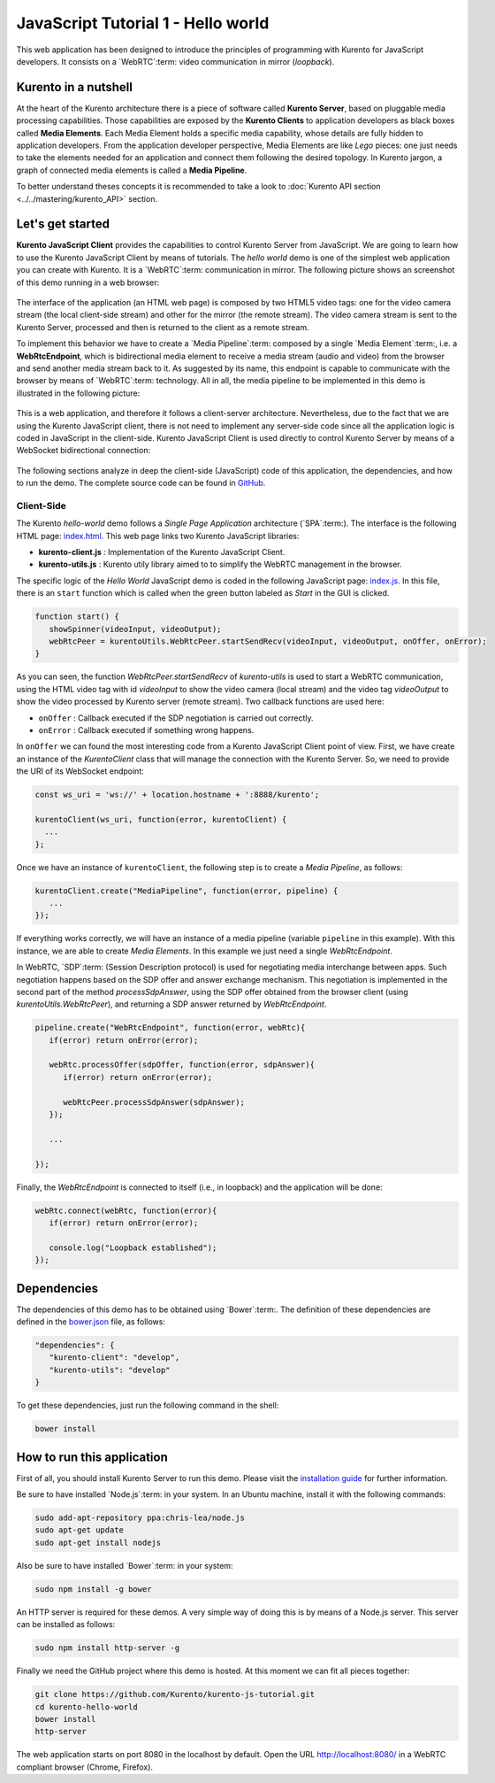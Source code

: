 %%%%%%%%%%%%%%%%%%%%%%%%%%%%%%%%%%%
JavaScript Tutorial 1 - Hello world
%%%%%%%%%%%%%%%%%%%%%%%%%%%%%%%%%%%

This web application has been designed to introduce the principles of
programming with Kurento for JavaScript developers. It consists on a
`WebRTC`:term: video communication in mirror (*loopback*).

Kurento in a nutshell
=====================

At the heart of the Kurento architecture there is a piece of software called
**Kurento Server**, based on pluggable media processing capabilities. Those
capabilities are exposed by the **Kurento Clients** to application developers
as black boxes called **Media Elements**. Each Media Element holds a specific
media capability, whose details are fully hidden to application developers.
From the application developer perspective, Media Elements are like *Lego*
pieces: one just needs to take the elements needed for an application and
connect them following the desired topology. In Kurento jargon, a graph of
connected media elements is called a **Media Pipeline**.

To better understand theses concepts it is recommended to take a look to
:doc:`Kurento API section <../../mastering/kurento_API>` section.

Let's get started
=================

**Kurento JavaScript Client** provides the capabilities to control Kurento
Server from JavaScript. We are going to learn how to use the Kurento JavaScript
Client by means of tutorials. The *hello world* demo is one of the simplest web
application you can create with Kurento. It is a `WebRTC`:term: communication
in mirror. The following picture shows an screenshot of this demo running in a
web browser:

.. figure:: ../../images/kurento-js-tutorial-1-helloworld-screenshot.png 
   :align:   center
   :alt:     WebRTC loopback video call
   :width: 600px

The interface of the application (an HTML web page) is composed by two HTML5
video tags: one for the video camera stream (the local client-side stream) and
other for the mirror (the remote stream). The video camera stream is sent to
the Kurento Server, processed and then is returned to the client as a remote
stream.

To implement this behavior we have to create a `Media Pipeline`:term: composed
by a single `Media Element`:term:, i.e. a **WebRtcEndpoint**, which is
bidirectional media element to receive a media stream (audio and video) from
the browser and send another media stream back to it. As suggested by its name,
this endpoint is capable to communicate with the browser by means of
`WebRTC`:term: technology. All in all, the media pipeline to be implemented in
this demo is illustrated in the following picture:

.. figure:: ../../images/kurento-java-tutorial-1-helloworld-pipeline.png
   :align:   center
   :alt:     Loopback video call media pipeline
   
This is a web application, and therefore it follows a client-server
architecture. Nevertheless, due to the fact that we are using the Kurento
JavaScript client, there is not need to implement any server-side code since
all the application logic is coded in JavaScript in the client-side. Kurento
JavaScript Client is used directly to control Kurento Server by means of a
WebSocket bidirectional connection:

.. figure:: ../../images/websocket_js.png
   :align:   center
   :alt:     Communication architecture
   :width: 350px

The following sections analyze in deep the client-side (JavaScript) code of this
application, the dependencies, and how to run the demo. The complete source
code can be found in
`GitHub <https://github.com/Kurento/kurento-tutorial-js/tree/develop/kurento-hello-world>`_.

Client-Side
-----------

The Kurento *hello-world* demo follows a *Single Page Application* architecture
(`SPA`:term:). The interface is the following HTML page:
`index.html <https://github.com/Kurento/kurento-tutorial-js/blob/develop/kurento-hello-world/index.html>`_.
This web page links two Kurento JavaScript libraries:

* **kurento-client.js** : Implementation of the Kurento JavaScript Client.

* **kurento-utils.js** : Kurento utily library aimed to to simplify the WebRTC
  management in the browser.

The specific logic of the *Hello World* JavaScript demo is coded in the
following JavaScript page:
`index.js <https://github.com/Kurento/kurento-tutorial-js/blob/develop/kurento-hello-world/js/index.js>`_.
In this file, there is an ``start`` function which is called when the green
button labeled as *Start* in the GUI is clicked.

.. sourcecode:: js

   function start() {
      showSpinner(videoInput, videoOutput);
      webRtcPeer = kurentoUtils.WebRtcPeer.startSendRecv(videoInput, videoOutput, onOffer, onError);
   }

As you can seen, the function *WebRtcPeer.startSendRecv* of *kurento-utils* is
used to start a WebRTC communication, using the HTML video tag with id
*videoInput* to show the video camera (local stream) and the video tag
*videoOutput* to show the video processed by Kurento server (remote stream).
Two callback functions are used here:

* ``onOffer`` : Callback executed if the SDP negotiation is carried out
  correctly.

* ``onError`` : Callback executed if something wrong happens.


In ``onOffer`` we can found the most interesting code from a Kurento JavaScript
Client point of view. First, we have create an instance of the *KurentoClient*
class that will manage the connection with the Kurento Server. So, we need to
provide the URI of its WebSocket endpoint:

.. sourcecode:: js

   const ws_uri = 'ws://' + location.hostname + ':8888/kurento';

   kurentoClient(ws_uri, function(error, kurentoClient) {
     ...
   }; 
   
Once we have an instance of ``kurentoClient``, the following step is to create a
*Media Pipeline*, as follows:

.. sourcecode:: js

   kurentoClient.create("MediaPipeline", function(error, pipeline) {
      ...
   });

If everything works correctly, we will have an instance of a media pipeline
(variable ``pipeline`` in this example). With this instance, we are able to
create *Media Elements*. In this example we just need a single *WebRtcEndpoint*.

In WebRTC, `SDP`:term: (Session Description protocol) is used for negotiating
media interchange between apps. Such negotiation happens based on the SDP offer
and answer exchange mechanism. This negotiation is implemented in the second
part of the method *processSdpAnswer*, using the SDP offer obtained from the
browser client (using *kurentoUtils.WebRtcPeer*), and returning a SDP answer
returned by *WebRtcEndpoint*.

.. sourcecode:: js

   pipeline.create("WebRtcEndpoint", function(error, webRtc){
      if(error) return onError(error);

      webRtc.processOffer(sdpOffer, function(error, sdpAnswer){
         if(error) return onError(error);

         webRtcPeer.processSdpAnswer(sdpAnswer);
      });

      ...

   });

Finally, the *WebRtcEndpoint* is connected to itself (i.e., in loopback) and the
application will be done:

.. sourcecode:: js

   webRtc.connect(webRtc, function(error){
      if(error) return onError(error);

      console.log("Loopback established");
   });

Dependencies
============

The dependencies of this demo has to be obtained using `Bower`:term:. The
definition of these dependencies are defined in the
`bower.json <https://github.com/Kurento/kurento-tutorial-js/blob/develop/kurento-hello-world/bower.json>`_
file, as follows:

.. sourcecode:: json

   "dependencies": {
      "kurento-client": "develop",
      "kurento-utils": "develop"
   }

To get these dependencies, just run the following command in the shell:

.. sourcecode:: sh

   bower install

How to run this application
===========================

First of all, you should install Kurento Server to run this demo. Please visit
the `installation guide <../../Installation_Guide.rst>`_ for further
information.

Be sure to have installed `Node.js`:term: in your system. In an Ubuntu machine,
install it with the following commands:

.. sourcecode:: sh

   sudo add-apt-repository ppa:chris-lea/node.js
   sudo apt-get update
   sudo apt-get install nodejs

Also be sure to have installed `Bower`:term: in your system:

.. sourcecode:: sh

   sudo npm install -g bower

An HTTP server is required for these demos. A very simple way of doing this is
by means of a Node.js server. This server can be installed as follows:

.. sourcecode:: sh

   sudo npm install http-server -g

Finally we need the GitHub project where this demo is hosted. At this moment we
can fit all pieces together:

.. sourcecode:: shell

    git clone https://github.com/Kurento/kurento-js-tutorial.git
    cd kurento-hello-world
    bower install
    http-server

The web application starts on port 8080 in the localhost by default. Open the
URL http://localhost:8080/ in a WebRTC compliant browser (Chrome, Firefox).
